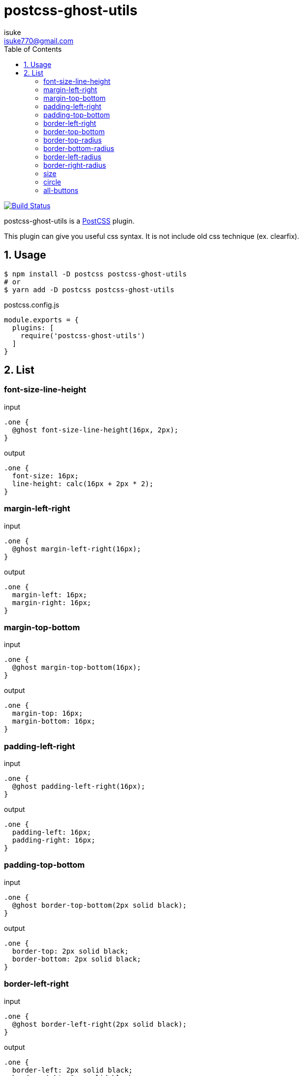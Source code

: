 :chapter-label:
:icons: font
:lang: en
:sectanchors:
:sectnums:
:sectnumlevels: 1
:source-highlighter: highlightjs
:toc:
:toclevels: 2

:author: isuke
:email: isuke770@gmail.com

= postcss-ghost-utils

image:https://travis-ci.org/isuke/postcss-ghost-utils.svg?branch=master["Build Status", link="https://travis-ci.org/isuke/postcss-ghost-utils"]

postcss-ghost-utils is a https://github.com/postcss/postcss[PostCSS] plugin.

This plugin can give you useful css syntax.
It is not include old css technique (ex. clearfix).

== Usage

[source,sh]
----
$ npm install -D postcss postcss-ghost-utils
# or
$ yarn add -D postcss postcss-ghost-utils
----

[source,js]
.postcss.config.js
----
module.exports = {
  plugins: [
    require('postcss-ghost-utils')
  ]
}
----

== List

=== font-size-line-height

[source,css]
.input
----
.one {
  @ghost font-size-line-height(16px, 2px);
}
----

[source,css]
.output
----
.one {
  font-size: 16px;
  line-height: calc(16px + 2px * 2);
}
----

=== margin-left-right

[source,css]
.input
----
.one {
  @ghost margin-left-right(16px);
}
----

[source,css]
.output
----
.one {
  margin-left: 16px;
  margin-right: 16px;
}
----

=== margin-top-bottom

[source,css]
.input
----
.one {
  @ghost margin-top-bottom(16px);
}
----

[source,css]
.output
----
.one {
  margin-top: 16px;
  margin-bottom: 16px;
}
----

=== padding-left-right

[source,css]
.input
----
.one {
  @ghost padding-left-right(16px);
}
----

[source,css]
.output
----
.one {
  padding-left: 16px;
  padding-right: 16px;
}
----

=== padding-top-bottom

[source,css]
.input
----
.one {
  @ghost border-top-bottom(2px solid black);
}
----

[source,css]
.output
----
.one {
  border-top: 2px solid black;
  border-bottom: 2px solid black;
}
----

=== border-left-right

[source,css]
.input
----
.one {
  @ghost border-left-right(2px solid black);
}
----

[source,css]
.output
----
.one {
  border-left: 2px solid black;
  border-right: 2px solid black;
}
----

=== border-top-bottom

[source,css]
.input
----
.one {
  @ghost border-top-bottom(2px solid black);
}
----

[source,css]
.output
----
.one {
  border-top: 2px solid black;
  border-bottom: 2px solid black;
}
----

=== border-top-radius

[source,css]
.input
----
.one {
  @ghost border-top-radius(4px);
}

.two {
  @ghost border-top-radius(4px 2px);
}
----

[source,css]
.output
----
.one {
  border-top-left-radius: 4px;
  border-top-right-radius: 4px;
}

.two {
  border-top-left-radius: 4px 2px;
  border-top-right-radius: 4px 2px;
}
----

=== border-bottom-radius

[source,css]
.input
----
.one {
  @ghost border-bottom-radius(4px);
}

.two {
  @ghost border-bottom-radius(4px 2px);
}
----

[source,css]
.output
----
.one {
  border-bottom-left-radius: 4px;
  border-bottom-right-radius: 4px;
}

.two {
  border-bottom-left-radius: 4px 2px;
  border-bottom-right-radius: 4px 2px;
}
----

=== border-left-radius

[source,css]
.input
----
.one {
  @ghost border-left-radius(4px);
}

.two {
  @ghost border-left-radius(4px 2px);
}
----

[source,css]
.output
----
.one {
  border-top-left-radius: 4px;
  border-bottom-left-radius: 4px;
}

.two {
  border-top-left-radius: 4px 2px;
  border-bottom-left-radius: 4px 2px;
}
----

=== border-right-radius

[source,css]
.input
----
.one {
  @ghost border-right-radius(4px);
}

.two {
  @ghost border-right-radius(4px 2px);
}
----

[source,css]
.output
----
.one {
  border-top-right-radius: 4px;
  border-bottom-right-radius: 4px;
}

.two {
  border-top-right-radius: 4px 2px;
  border-bottom-right-radius: 4px 2px;
}
----

=== size

[source,css]
.input
----
.one {
  @ghost size(160px);
}

.two {
  @ghost size(160px, 240px);
}
----

[source,css]
.output
----
.one {
  width: 160px;
  height: 160px;
}

.two {
  width: 160px;
  height: 240px;
}
----

=== circle

[source,css]
.input
----
.one {
  @ghost circle(200px, #ff0000);
}
----

[source,css]
.output
----
.one {
  width: 200px;
  height: 200px;
  border-radius: 50%;
  background-color: #ff0000;
}
----

=== all-buttons

[source,css]
.input
----
@ghost all-buttons {
  background-color: blue;
  border: none;
}
----

[source,css]
.output
----
button, [type='button'], [type='reset'], [type='submit'] {
  background-color: blue;
  border: none;
}
----
